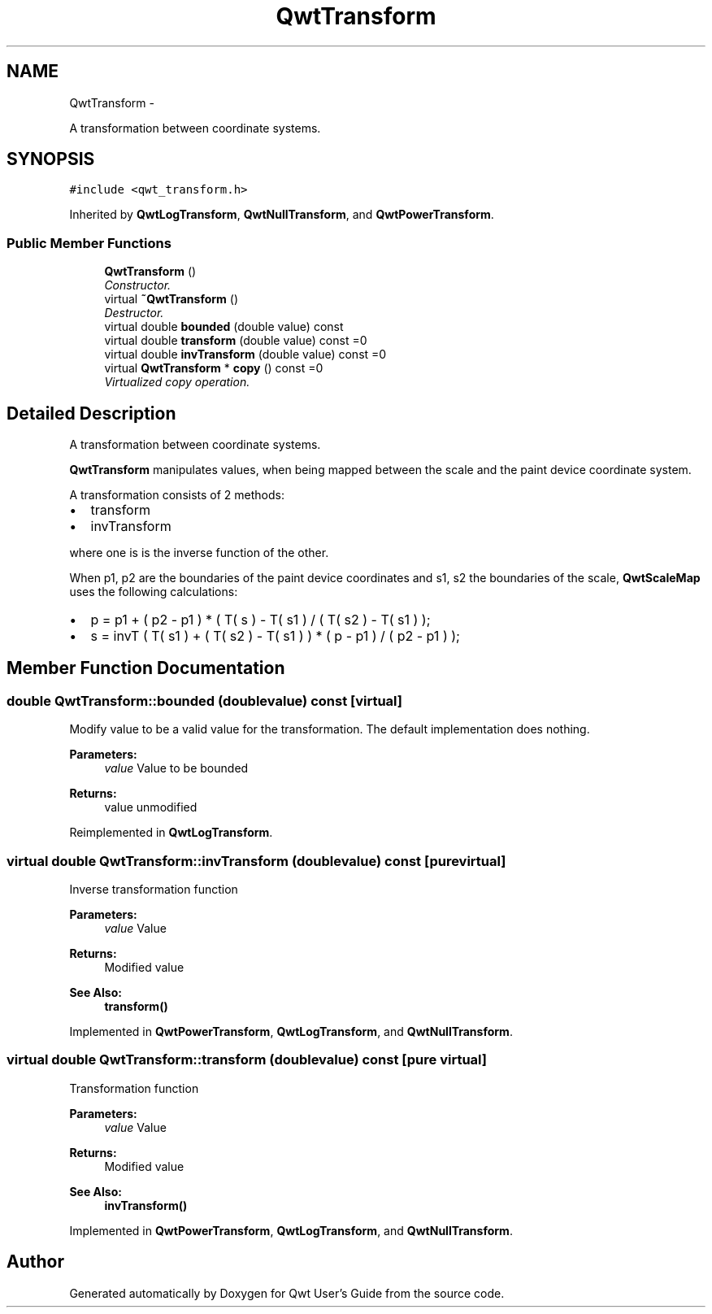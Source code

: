 .TH "QwtTransform" 3 "Thu Sep 18 2014" "Version 6.1.1" "Qwt User's Guide" \" -*- nroff -*-
.ad l
.nh
.SH NAME
QwtTransform \- 
.PP
A transformation between coordinate systems\&.  

.SH SYNOPSIS
.br
.PP
.PP
\fC#include <qwt_transform\&.h>\fP
.PP
Inherited by \fBQwtLogTransform\fP, \fBQwtNullTransform\fP, and \fBQwtPowerTransform\fP\&.
.SS "Public Member Functions"

.in +1c
.ti -1c
.RI "\fBQwtTransform\fP ()"
.br
.RI "\fIConstructor\&. \fP"
.ti -1c
.RI "virtual \fB~QwtTransform\fP ()"
.br
.RI "\fIDestructor\&. \fP"
.ti -1c
.RI "virtual double \fBbounded\fP (double value) const "
.br
.ti -1c
.RI "virtual double \fBtransform\fP (double value) const =0"
.br
.ti -1c
.RI "virtual double \fBinvTransform\fP (double value) const =0"
.br
.ti -1c
.RI "virtual \fBQwtTransform\fP * \fBcopy\fP () const =0"
.br
.RI "\fIVirtualized copy operation\&. \fP"
.in -1c
.SH "Detailed Description"
.PP 
A transformation between coordinate systems\&. 

\fBQwtTransform\fP manipulates values, when being mapped between the scale and the paint device coordinate system\&.
.PP
A transformation consists of 2 methods:
.PP
.IP "\(bu" 2
transform
.IP "\(bu" 2
invTransform
.PP
.PP
where one is is the inverse function of the other\&.
.PP
When p1, p2 are the boundaries of the paint device coordinates and s1, s2 the boundaries of the scale, \fBQwtScaleMap\fP uses the following calculations:
.PP
.IP "\(bu" 2
p = p1 + ( p2 - p1 ) * ( T( s ) - T( s1 ) / ( T( s2 ) - T( s1 ) );
.IP "\(bu" 2
s = invT ( T( s1 ) + ( T( s2 ) - T( s1 ) ) * ( p - p1 ) / ( p2 - p1 ) ); 
.PP

.SH "Member Function Documentation"
.PP 
.SS "double QwtTransform::bounded (doublevalue) const\fC [virtual]\fP"
Modify value to be a valid value for the transformation\&. The default implementation does nothing\&.
.PP
\fBParameters:\fP
.RS 4
\fIvalue\fP Value to be bounded 
.RE
.PP
\fBReturns:\fP
.RS 4
value unmodified 
.RE
.PP

.PP
Reimplemented in \fBQwtLogTransform\fP\&.
.SS "virtual double QwtTransform::invTransform (doublevalue) const\fC [pure virtual]\fP"
Inverse transformation function
.PP
\fBParameters:\fP
.RS 4
\fIvalue\fP Value 
.RE
.PP
\fBReturns:\fP
.RS 4
Modified value
.RE
.PP
\fBSee Also:\fP
.RS 4
\fBtransform()\fP 
.RE
.PP

.PP
Implemented in \fBQwtPowerTransform\fP, \fBQwtLogTransform\fP, and \fBQwtNullTransform\fP\&.
.SS "virtual double QwtTransform::transform (doublevalue) const\fC [pure virtual]\fP"
Transformation function
.PP
\fBParameters:\fP
.RS 4
\fIvalue\fP Value 
.RE
.PP
\fBReturns:\fP
.RS 4
Modified value
.RE
.PP
\fBSee Also:\fP
.RS 4
\fBinvTransform()\fP 
.RE
.PP

.PP
Implemented in \fBQwtPowerTransform\fP, \fBQwtLogTransform\fP, and \fBQwtNullTransform\fP\&.

.SH "Author"
.PP 
Generated automatically by Doxygen for Qwt User's Guide from the source code\&.
